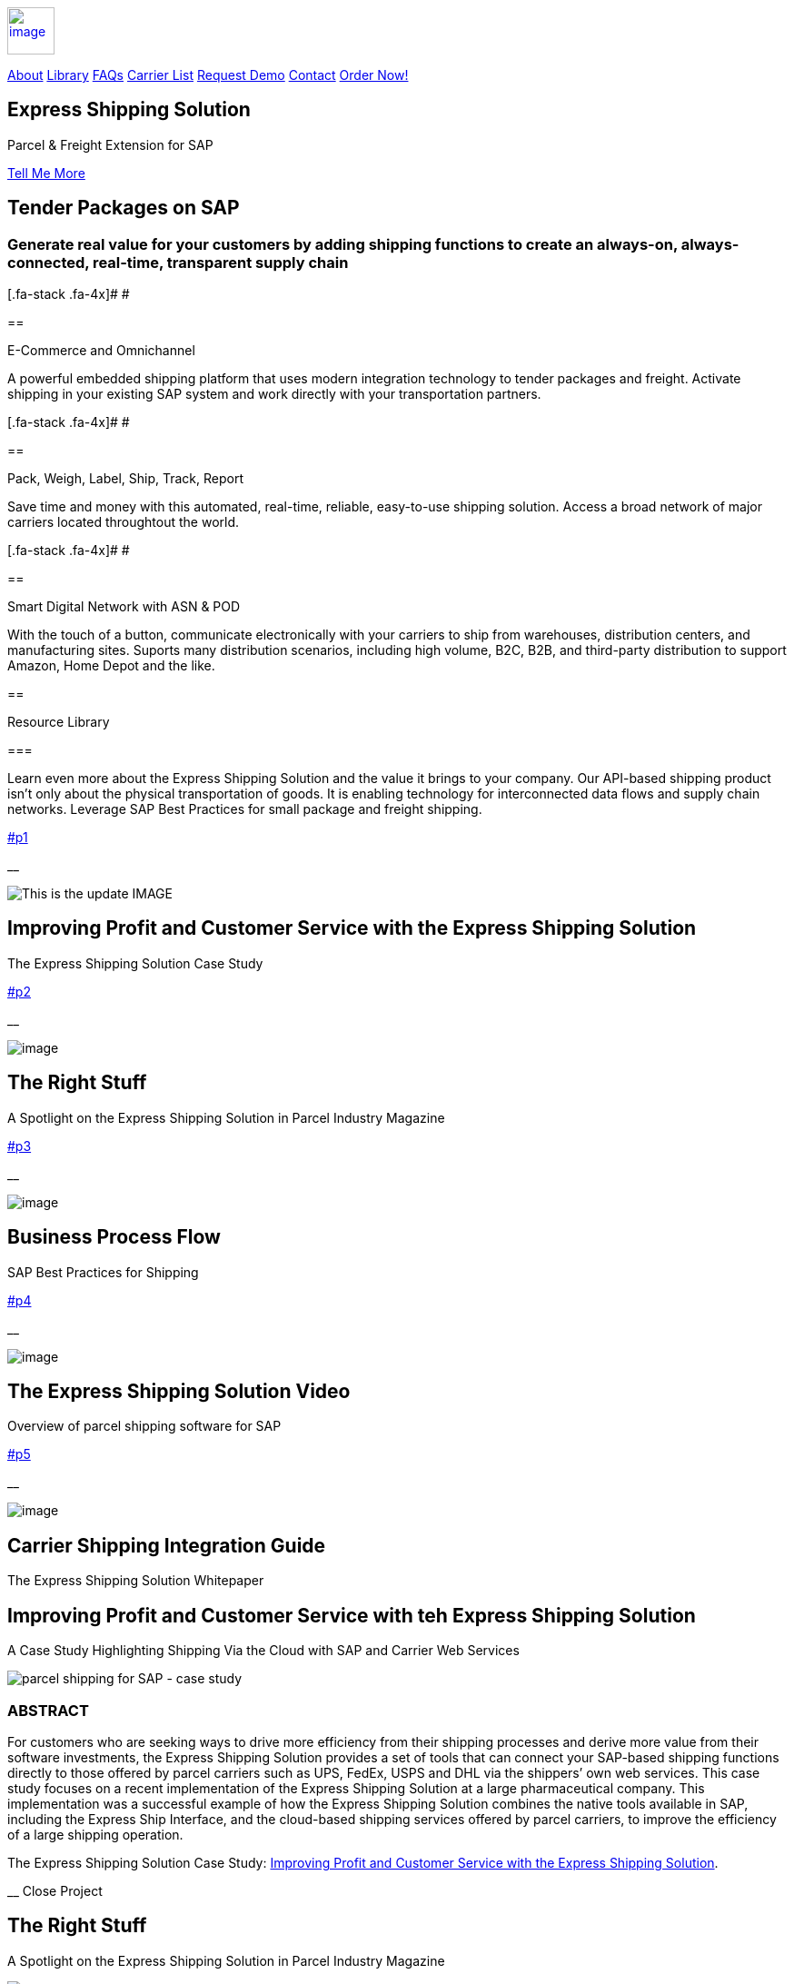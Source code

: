 :showtitle: This is the showtile
:page-title: Parcel and Freight Shipping for SAP
:page-description: Powerful embedded shipping platform that uses modern integration to connect SAP to parcel carriers
:site-author: linkedin.com/in/joshriff
:site-copyright: Common Commons license BY-NC-ND

link:#page-top[image:assets/xss/bh-logo-full.svg[image,height=52]]

link:#services[About]
link:#portfolio[Library]
link:#about[FAQs]
link:#timeline[Carrier List]
link:#team[Request Demo]
link:#contact[Contact]
https://www.upwork.com/services/product/an-express-parcel-shipping-solution-for-sap-ecc-s-4hana-1538703549659963392[Order Now!]

//= Express Shipping for SAP

== Express Shipping Solution

Parcel & Freight Extension for SAP

link:#services[Tell Me More]

[[services]]
== Tender Packages on SAP

=== Generate real value for your customers by adding shipping functions to create an always-on, always-connected, real-time, transparent supply chain

[.fa-stack .fa-4x]# __ __ #

== 

E-Commerce and Omnichannel

A powerful embedded shipping platform that uses modern integration
technology to tender packages and freight. Activate shipping in your
existing SAP system and work directly with your transportation partners.

[.fa-stack .fa-4x]# __ __ #

== 

Pack, Weigh, Label, Ship, Track, Report

Save time and money with this automated, real-time, reliable,
easy-to-use shipping solution. Access a broad network of major carriers
located throughtout the world.

[.fa-stack .fa-4x]# __ __ #

== 

Smart Digital Network with ASN & POD

With the touch of a button, communicate electronically with your
carriers to ship from warehouses, distribution centers, and
manufacturing sites. Suports many distribution scenarios, including high
volume, B2C, B2B, and third-party distribution to support Amazon, Home
Depot and the like.

[[portfolio]]
== 

Resource Library

=== 

Learn even more about the Express Shipping Solution and the value it
brings to your company. Our API-based shipping product isn’t only about
the physical transportation of goods. It is enabling technology for
interconnected data flows and supply chain networks. Leverage SAP Best
Practices for small package and freight shipping.

link:#p1[]

__

image:assets/xss/slide-03.jpg[This is the update IMAGE]

== Improving Profit and Customer Service with the Express Shipping Solution

The Express Shipping Solution Case Study

link:#p2[]

__

image:assets/xss/slide-04.jpg[image]

== The Right Stuff

A Spotlight on the Express Shipping Solution in Parcel Industry Magazine

link:#p3[]

__

image:assets/portfolio/process.png[image]

== Business Process Flow

SAP Best Practices for Shipping

link:#p4[]

__

image:assets/xss/slide-05.jpg[image]

== The Express Shipping Solution Video

Overview of parcel shipping software for SAP

link:#p5[]

__

image:assets/xss/slide-02.jpg[image]

== Carrier Shipping Integration Guide

The Express Shipping Solution Whitepaper

[[p1]]
== Improving Profit and Customer Service with teh Express Shipping Solution

A Case Study Highlighting Shipping Via the Cloud with SAP and Carrier
Web Services

image:assets/xss/slide-03.jpg[parcel shipping for SAP -
case study]

=== ABSTRACT

For customers who are seeking ways to drive more efficiency from their
shipping processes and derive more value from their software
investments, the Express Shipping Solution provides a set of tools that
can connect your SAP-based shipping functions directly to those offered
by parcel carriers such as UPS, FedEx, USPS and DHL via the shippers’
own web services. This case study focuses on a recent implementation of
the Express Shipping Solution at a large pharmaceutical company. This
implementation was a successful example of how the Express Shipping
Solution combines the native tools available in SAP, including the
Express Ship Interface, and the cloud-based shipping services offered by
parcel carriers, to improve the efficiency of a large shipping
operation.

The Express Shipping Solution Case Study:
https://www.slideshare.net/BlueHarbors/case-study-express-shipping-solution-for-sap-78101294[Improving
Profit and Customer Service with the Express Shipping Solution].

__ Close Project

[[p2]]
== The Right Stuff

A Spotlight on the Express Shipping Solution in Parcel Industry Magazine

image:../shipping-interface/assets/portfolio/slide-04.jpg[SAP shipping news]

[[abstract]]
=== Abstract

Did you know that your SAP system comes loaded with a set of tools that
connect you directly to parcel carriers such as UPS, FedEx, USPS, and
DHL? Here we explore the SAP components that will have you shipping
small package and freight straight from SAP in a matter of weeks, not
months. In addition to the technology aspects of shipping, we’ll discuss
business drivers and trends that are attracting companies to adopt SAP’s
shipping solution. This information is useful for companies interested
in using the API and Web Service solutions offered by parcel carriers.

Article published in Parcel Industry Magazine:
http://parcelindustry.com/article-3929-the-right-stuff-a-spotlight-on-sap's-shipping-technology.html[The
Right Stuff: a Spotlight on SAP’s Shipping Technology].

__ Close Project

[[p3]]
== Business Process Flow

SAP Best Practices for Shipping

image:assets/img/portfolio/process.png[image alt text]

__ Close Project

[[p4]]
== The Express Shipping Solution Video

Overview of parcel shipping software for SAP

image:[image]

=== Key Features of the SAP Express Shipping Solution

* Generate labels for all connected carriers in SAP
* SAP Master Data Integration
* Scale & Bar Code Scanning Support
* Custom Shipping Preference Defaults
* Rate Procurement with Real-Time Carrier Selection
* Reverse Logistics Capabilities
* Tracking Number Creation
* Track Shipments in SAP
* Day End Close Activities

__ Close Project

[[p5]]
== Carrier Shipping Integration Guide

Selecting the Best Solution to Integrate Shipping Functions in SAP with
Parcel Carriers

image:../shipping-interface/assets/portfolio/slide-02.jpg[Shipping for SAP]

A guide to developing an integrated SAP shipping strategy, assessing
needs, and understanding the basic functionality offered by various
internet-enabled supply chain shipping solutions.

=== A Competitive Necessity

For companies with a shipping function, the Internet has become a
critical tool for business integration. It fosters greater cooperation
between trading partners and allows companies to work with their supply
chain partners to better serve customers, increase profits and drive
down costs. However, with this capability comes some challenges. For
many companies, selecting the right tools to drive cooperation and
integration with partners can be a difficult choice. The selection must
be made carefully with the ultimate goal in mind: to improve customer
experience while also driving increased profitability and reduced costs,
with minimal organizational risk. The goal of this white paper is to
help companies understand the need for an integrated shipping strategy,
determine how to assess their needs, and to understand and compare the
basic functionality that is offered by various internet-enabled supply
chain shipping solutions. As part of this, we will discuss how
internet-based API shipping can help organizations better serve their
customers, while also increasing profits and driving down costs.

The Express Shipping Solution Whitepaper:
https://www.slideshare.net/BlueHarbors/blueharborwhitepages[Carrier
Shipping Integration Guide].

__ Close Project

[[about]]
== Frequently Asked Questions

=== Small Package and Freight Extension for SAP Software

== How does the Express Shipping Solution provide value for my customers and furnish competative advantage to my company?

Provide your customers with streamlined reliable shipping services.
Define customer preferences and leverage exsiting SAP data to reduce
shipping errors and eliminate the need to synchonize data between
applications. The customer’s ordering experience is improved, driven by
dependable, simple, trouble-free shipping. Key metrics, such as “On
time, In full” (OTIF) improve as a result.

== How does the Express Shipping Solution deliver ROI and improve warehouse effeciencies?

Shipping is seamlessly imbedded into existing logistics business
processes and transactions (sales orders, deliveries, and shipments),
providing ease-of-use to Order Taking and Order Fulfillment Teams.
Additionally, automation and warehouse efficiencies come from
integrating SAP with conveyors, scales, scanners, and other devices.

== How does the Express Shipping Solution improve shipping visability and manage carrier performance?

Shipping progress is visable from all standard logistics documents with
real-time parcel tracking. Proof Of Delivery (POD) details are captured
in the system for use in building shipping metrics. Monitoring and
reporting of shipping activity highlights delivery exeptions.
Proactively alert customers delays, quickly raise issues to the
carriers, and minimize billing errors.

[[timeline]]
== 

Work with Your Favorite Carriers

=== Generate superior value for your customers and improve end-to-end value chains by adding time-critical shipping functions to your SAP system. Experience these benefits:

* {blank}
+
image:assets/xss/carriers/circleUPS.png[SAP shipping for UPS]
+
===== 

Ship with UPS…

Efficient Processing

Generate and print carrier-specific shipping lables and documents
directly from SAP
* {blank}
+
image:assets/xss/carriers/circleFEDEX.png[SAP shipping for FedEx]
+
===== 

Ship with FedEx…

===== Real Time Visability

Perform Parcel Tracking within SAP. Capture Proof of Delivery (POD)
details, including the delivery date and time, and name of person who
signed for package.
* {blank}
+
image:assets/xss/carriers/circleDHL.png[SAP shipping for DHL]
+
===== 

Ship with DHL…

===== Automate and Streamline Logistics Processes

Connect Weighing Scales, Barcode Scanners, and Label Printers to SAP
* {blank}
+
image:assets/xss/carriers/circleDPD.png[SAP shipping for DPD]
+
===== 

Ship with DPD…

===== Monitor and Manage Carriers

Capture the freight costs, tracking numbers and POD details of each
shipment in data lakes for reporting
* {blank}
+
image:assets/xss/carriers/circleUSPS.png[SAP shipping for USPS]
+
===== 

Ship with USPS…

===== Supports Demanding and Complex Transportation

Select multi-carrier, mutli-modal, multi-service options to reach
customers located throughout the world
* {blank}
+
image:assets/xss/carriers/circlePUROLATOR.png[SAP shipping for
Purolator]
+
===== 

Ship with Purolator…

===== Reduce Shipping Errors

Validate ship-to addresses when requesting shipping labels
* {blank}
+
image:assets/xss/carriers/circleCANADAPOST.png[SAP shipping for
Canada Post]
+
===== 

Ship with Canada Post…

===== Minimize Data Syncing Errors

Leverage Existing SAP Data to Generate and Print Labels
* {blank}
+
image:assets/xss/carriers/circleONTRAC.png[SAP shipping for OnTrac]
+
===== 

Ship with OnTrac…

===== Prepare for Carrier Pickup

Print an End of Day Shipment Manifest for the Carriers’ drivers
* {blank}
+
===== Many more carriers available!

[[team]]
== Request a Product Demonstration

=== 

image:assets/xss/josh.jpg[image]

== Agenda (50 minutes)

- Overview of Solution Functionality +
- Carrier Network +
- Shipping Services and Capabilities +
- Solution Technology +
- Live Demonstration in SAP S/4HANA +
- Overview of Implementation Project

image:assets/xss/webinar-img.jpg[image]

== Purpose

Learn about a powerful SAP shipping extension that uses state-of-the-art
integration tools to communicate with carriers located throughout the
world. Activate shipping in your existing SAP system and start working
with your favorite transportation partners.

image:assets/xss/register.png[image]

== Schedule Demo

== Location

This live presentation will be conducted online.

[[clients]]
https://www.mckesson.com/[image:assets/xss/clientMCKESSON.png[McKesson]]

https://www.hookerfurniture.com/[image:assets/xss/clientHOOKER.png[Hooker
Furniture]]

https://www.fxi.com/[image:assets/xss/clientFXI.png[FXI]]

https://carpenter.com[image:assets/xss/clientCARPENTER.png[Carpenter]]

[[contact]]
== 

Contact

=== 

link:+12402240609[Call +1 (240) 224-0609]

mailto:info@blueharbors.com[Email info@blueharbors.com]

https://www.upwork.com/services/product/an-express-parcel-shipping-solution-for-sap-ecc-s-4hana-1538703549659963392/[Get
started today. Purchase the ready-to-implement solution on Upwork now!]

[[success]]Send Message

[.copyright]#Copyright © Parcel and Freight Shipping For SAP 2022#

* https://www.linkedin.com/company/blueharbors[__]

* link:legal[Privacy Policy]
